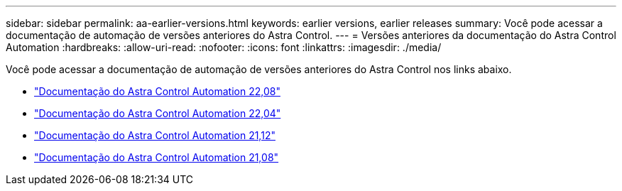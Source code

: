 ---
sidebar: sidebar 
permalink: aa-earlier-versions.html 
keywords: earlier versions, earlier releases 
summary: Você pode acessar a documentação de automação de versões anteriores do Astra Control. 
---
= Versões anteriores da documentação do Astra Control Automation
:hardbreaks:
:allow-uri-read: 
:nofooter: 
:icons: font
:linkattrs: 
:imagesdir: ./media/


[role="lead"]
Você pode acessar a documentação de automação de versões anteriores do Astra Control nos links abaixo.

* https://docs.netapp.com/us-en/astra-automation-2208/["Documentação do Astra Control Automation 22,08"^]
* https://docs.netapp.com/us-en/astra-automation-2204/["Documentação do Astra Control Automation 22,04"^]
* https://docs.netapp.com/us-en/astra-automation-2112/["Documentação do Astra Control Automation 21,12"^]
* https://docs.netapp.com/us-en/astra-automation-2108/["Documentação do Astra Control Automation 21,08"^]

